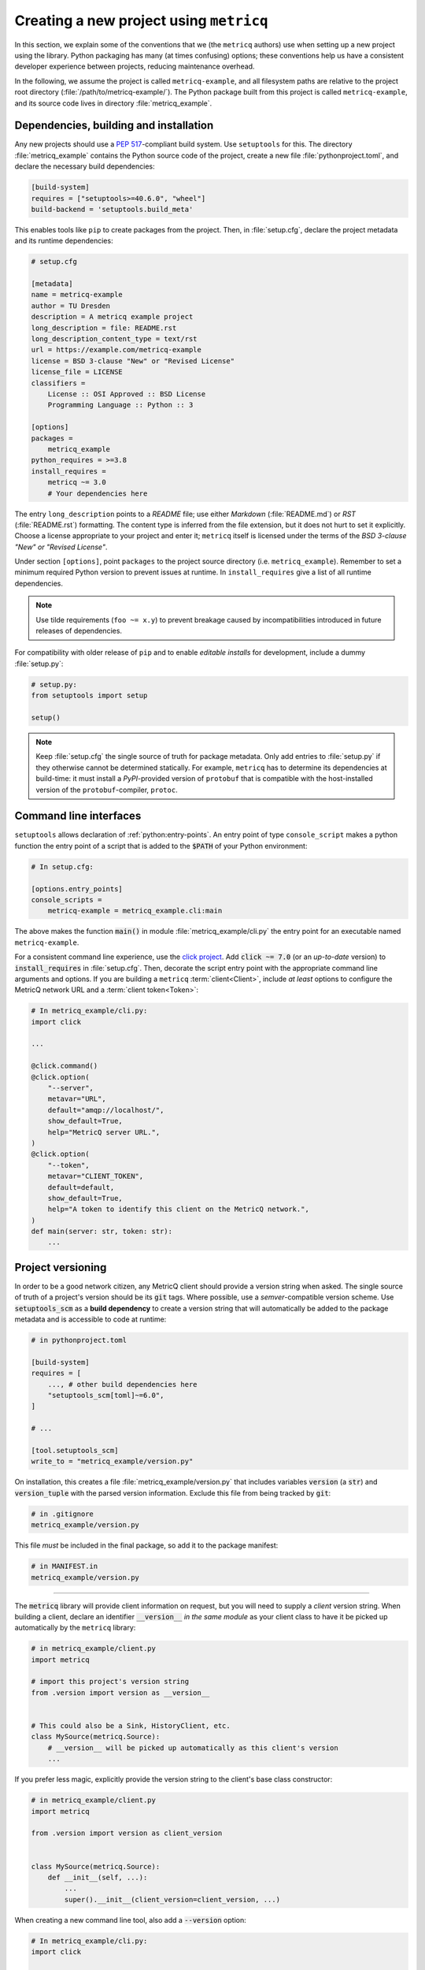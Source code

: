 Creating a new project using :literal:`metricq`
===============================================

In this section, we explain some of the conventions that we (the :literal:`metricq`
authors) use when setting up a new project using the library.
Python packaging has many (at times confusing) options;  these conventions help
us have a consistent developer experience between projects, reducing
maintenance overhead.

In the following, we assume the project is called :literal:`metricq-example`, and all
filesystem paths are relative to the project root directory (:file:`/path/to/metricq-example/`).
The Python package built from this project is called :literal:`metricq-example`,
and its source code lives in directory :file:`metricq_example`.


Dependencies, building and installation
^^^^^^^^^^^^^^^^^^^^^^^^^^^^^^^^^^^^^^^

Any new projects should use a :pep:`517`-compliant build system.
Use :literal:`setuptools` for this.
The directory :file:`metricq_example` contains the Python source code of the
project, create a new file :file:`pythonproject.toml`, and declare the
necessary build dependencies:


.. code-block:: toml

    [build-system]
    requires = ["setuptools>=40.6.0", "wheel"]
    build-backend = 'setuptools.build_meta'

This enables tools like :literal:`pip` to create packages from the project.
Then, in :file:`setup.cfg`, declare the project metadata and its runtime dependencies:

.. code-block:: ini

    # setup.cfg

    [metadata]
    name = metricq-example
    author = TU Dresden
    description = A metricq example project
    long_description = file: README.rst
    long_description_content_type = text/rst
    url = https://example.com/metricq-example
    license = BSD 3-clause "New" or "Revised License"
    license_file = LICENSE
    classifiers =
        License :: OSI Approved :: BSD License
        Programming Language :: Python :: 3

    [options]
    packages =
        metricq_example
    python_requires = >=3.8
    install_requires =
        metricq ~= 3.0
        # Your dependencies here


The entry :literal:`long_description` points to a `README` file;
use either `Markdown` (:file:`README.md`) or `RST` (:file:`README.rst`) formatting.
The content type is inferred from the file extension, but it does not hurt to set it explicitly.
Choose a license appropriate to your project and enter it; :literal:`metricq`
itself is licensed under the terms of the `BSD 3-clause "New" or "Revised License"`.

Under section :literal:`[options]`, point :literal:`packages` to the project source directory (i.e. :literal:`metricq_example`).
Remember to set a minimum required Python version to prevent issues at runtime.
In :literal:`install_requires` give a list of all runtime dependencies.

.. note::
   Use tilde requirements (:literal:`foo ~= x.y`) to prevent breakage caused
   by incompatibilities introduced in future releases of dependencies.

For compatibility with older release of :literal:`pip` and to enable `editable installs` for development,
include a dummy :file:`setup.py`:

.. code-block:: python

    # setup.py:
    from setuptools import setup

    setup()


.. note::
   Keep :file:`setup.cfg` the single source of truth for package metadata.
   Only add entries to :file:`setup.py` if they otherwise cannot be determined statically.
   For example, :literal:`metricq` has to determine its dependencies at build-time:
   it must install a `PyPI`-provided version of :literal:`protobuf`
   that is compatible with the host-installed version of the :literal:`protobuf`-compiler, :literal:`protoc`.


Command line interfaces
^^^^^^^^^^^^^^^^^^^^^^^

:literal:`setuptools` allows declaration of :ref:`python:entry-points`.
An entry point of type :literal:`console_script` makes a python function the
entry point of a script that is added to the :code:`$PATH` of your Python environment:

.. code-block:: ini

    # In setup.cfg:

    [options.entry_points]
    console_scripts =
        metricq-example = metricq_example.cli:main

The above makes the function :code:`main()` in module :file:`metricq_example/cli.py`
the entry point for an executable named :literal:`metricq-example`.

For a consistent command line experience, use the `click project <https://click.palletsprojects.com>`_.
Add :code:`click ~= 7.0` (or an `up-to-date` version) to :code:`install_requires` in :file:`setup.cfg`.
Then, decorate the script entry point with the appropriate command line arguments and options.
If you are building a :literal:`metricq` :term:`client<Client>`,
include `at least` options to configure the MetricQ network URL and a :term:`client token<Token>`:

.. code-block:: python

    # In metricq_example/cli.py:
    import click

    ...

    @click.command()
    @click.option(
        "--server",
        metavar="URL",
        default="amqp://localhost/",
        show_default=True,
        help="MetricQ server URL.",
    )
    @click.option(
        "--token",
        metavar="CLIENT_TOKEN",
        default=default,
        show_default=True,
        help="A token to identify this client on the MetricQ network.",
    )
    def main(server: str, token: str):
        ...


Project versioning
^^^^^^^^^^^^^^^^^^

In order to be a good network citizen, any MetricQ client should provide a version string when asked.
The single source of truth of a project's version should be its :code:`git` tags.
Where possible, use a `semver`-compatible version scheme.
Use :code:`setuptools_scm` as a **build dependency** to create a version string
that will automatically be added to the package metadata and is accessible to
code at runtime:

.. code-block:: toml

    # in pythonproject.toml

    [build-system]
    requires = [
        ..., # other build dependencies here
        "setuptools_scm[toml]~=6.0",
    ]

    # ...

    [tool.setuptools_scm]
    write_to = "metricq_example/version.py"


On installation, this creates a file :file:`metricq_example/version.py` that
includes variables :code:`version` (a :code:`str`) and :code:`version_tuple`
with the parsed version information.
Exclude this file from being tracked by :code:`git`:

.. code-block:: ini

    # in .gitignore
    metricq_example/version.py

This file *must* be included in the final package, so add it to the package manifest:

.. code-block:: ini

    # in MANIFEST.in
    metricq_example/version.py

----

The :code:`metricq` library will provide client information on request,
but you will need to supply a *client* version string.
When building a client, declare an identifier :code:`__version__` *in the same
module* as your client class to have it be picked up automatically by the
:literal:`metricq` library:

.. code-block:: python

    # in metricq_example/client.py
    import metricq

    # import this project's version string
    from .version import version as __version__


    # This could also be a Sink, HistoryClient, etc.
    class MySource(metricq.Source):
        # __version__ will be picked up automatically as this client's version
        ...

If you prefer less magic, explicitly provide the version string to the client's
base class constructor:

.. code-block:: python

    # in metricq_example/client.py
    import metricq

    from .version import version as client_version


    class MySource(metricq.Source):
        def __init__(self, ...):
            ...
            super().__init__(client_version=client_version, ...)

When creating a new command line tool, also add a :code:`--version` option:

.. code-block:: python

    # In metricq_example/cli.py:
    import click

    from .version import version

    ...

    @click.command()
    @click.version_option(version=version)
    ...
    def main(...):
        ...


Tests
^^^^^

Linting
^^^^^^^

CI workflows
^^^^^^^^^^^^
